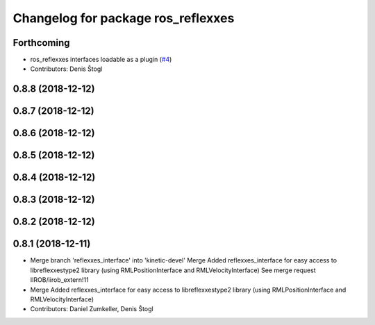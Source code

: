 ^^^^^^^^^^^^^^^^^^^^^^^^^^^^^^^^^^^
Changelog for package ros_reflexxes
^^^^^^^^^^^^^^^^^^^^^^^^^^^^^^^^^^^

Forthcoming
-----------
* ros_reflexxes interfaces loadable as a plugin (`#4 <https://github.com/KITrobotics/ipr_extern/issues/4>`_)
* Contributors: Denis Štogl

0.8.8 (2018-12-12)
------------------

0.8.7 (2018-12-12)
------------------

0.8.6 (2018-12-12)
------------------

0.8.5 (2018-12-12)
------------------

0.8.4 (2018-12-12)
------------------

0.8.3 (2018-12-12)
------------------

0.8.2 (2018-12-12)
------------------

0.8.1 (2018-12-11)
------------------
* Merge branch 'reflexxes_interface' into 'kinetic-devel'
  Merge Added reflexxes_interface for easy access to libreflexxestype2 library (using RMLPositionInterface and RMLVelocityInterface)
  See merge request IIROB/iirob_extern!11
* Merge Added reflexxes_interface for easy access to libreflexxestype2 library (using RMLPositionInterface and RMLVelocityInterface)
* Contributors: Daniel Zumkeller, Denis Štogl
